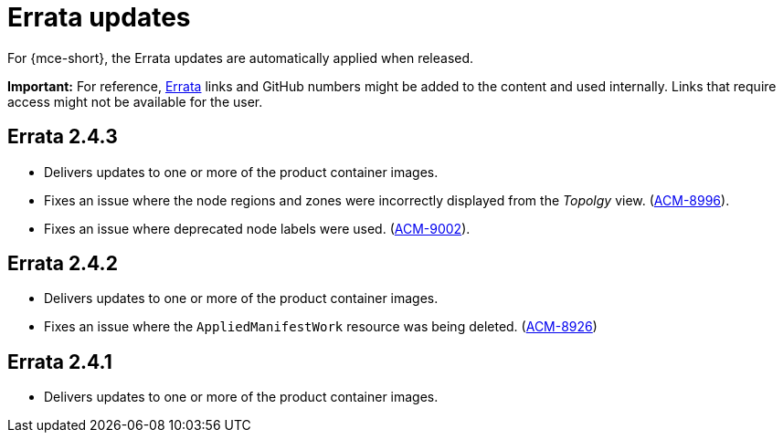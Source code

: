 [#errata-updates-mce]
= Errata updates

For {mce-short}, the Errata updates are automatically applied when released.

*Important:* For reference, link:https://access.redhat.com/errata/#/[Errata] links and GitHub numbers might be added to the content and used internally. Links that require access might not be available for the user. 

== Errata 2.4.3

* Delivers updates to one or more of the product container images.

* Fixes an issue where the node regions and zones were incorrectly displayed from the _Topolgy_ view. (link:https://issues.redhat.com/browse/ACM-8996[ACM-8996]).

* Fixes an issue where deprecated node labels were used. (link:https://issues.redhat.com/browse/ACM-9002[ACM-9002]).

== Errata 2.4.2

* Delivers updates to one or more of the product container images.

* Fixes an issue where the `AppliedManifestWork` resource was being deleted. (link:https://issues.redhat.com/browse/ACM-8926[ACM-8926])

== Errata 2.4.1

* Delivers updates to one or more of the product container images.
